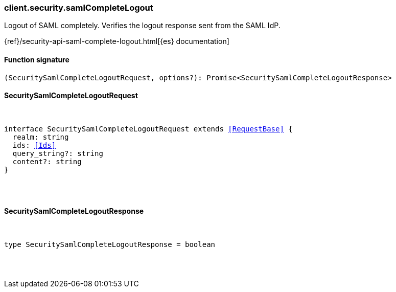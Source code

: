 [[reference-security-saml_complete_logout]]

////////
===========================================================================================================================
||                                                                                                                       ||
||                                                                                                                       ||
||                                                                                                                       ||
||        ██████╗ ███████╗ █████╗ ██████╗ ███╗   ███╗███████╗                                                            ||
||        ██╔══██╗██╔════╝██╔══██╗██╔══██╗████╗ ████║██╔════╝                                                            ||
||        ██████╔╝█████╗  ███████║██║  ██║██╔████╔██║█████╗                                                              ||
||        ██╔══██╗██╔══╝  ██╔══██║██║  ██║██║╚██╔╝██║██╔══╝                                                              ||
||        ██║  ██║███████╗██║  ██║██████╔╝██║ ╚═╝ ██║███████╗                                                            ||
||        ╚═╝  ╚═╝╚══════╝╚═╝  ╚═╝╚═════╝ ╚═╝     ╚═╝╚══════╝                                                            ||
||                                                                                                                       ||
||                                                                                                                       ||
||    This file is autogenerated, DO NOT send pull requests that changes this file directly.                             ||
||    You should update the script that does the generation, which can be found in:                                      ||
||    https://github.com/elastic/elastic-client-generator-js                                                             ||
||                                                                                                                       ||
||    You can run the script with the following command:                                                                 ||
||       npm run elasticsearch -- --version <version>                                                                    ||
||                                                                                                                       ||
||                                                                                                                       ||
||                                                                                                                       ||
===========================================================================================================================
////////

[discrete]
=== client.security.samlCompleteLogout

Logout of SAML completely. Verifies the logout response sent from the SAML IdP.

{ref}/security-api-saml-complete-logout.html[{es} documentation]

[discrete]
==== Function signature

[source,ts]
----
(SecuritySamlCompleteLogoutRequest, options?): Promise<SecuritySamlCompleteLogoutResponse>
----

[discrete]
==== SecuritySamlCompleteLogoutRequest

[pass]
++++
<pre>
++++
interface SecuritySamlCompleteLogoutRequest extends <<RequestBase>> {
  realm: string
  ids: <<Ids>>
  query_string?: string
  content?: string
}

[pass]
++++
</pre>
++++
[discrete]
==== SecuritySamlCompleteLogoutResponse

[pass]
++++
<pre>
++++
type SecuritySamlCompleteLogoutResponse = boolean

[pass]
++++
</pre>
++++
